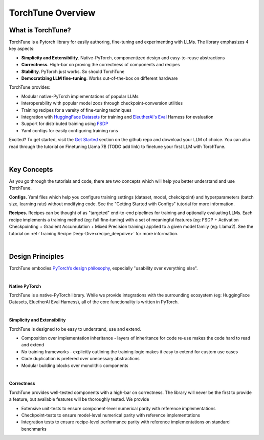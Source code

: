 ==================
TorchTune Overview
==================

What is TorchTune?
------------------

TorchTune is a Pytorch library for easily authoring, fine-tuning and experimenting with LLMs. The library emphasizes 4 key aspects:

- **Simplicity and Extensibility**. Native-PyTorch, componentized design and easy-to-reuse abstractions
- **Correctness**. High-bar on proving the correctness of components and recipes
- **Stability**. PyTorch just works. So should TorchTune
- **Democratizing LLM fine-tuning**. Works out-of-the-box on different hardware


TorchTune provides:

- Modular native-PyTorch implementations of popular LLMs
- Interoperability with popular model zoos through checkpoint-conversion utilities
- Training recipes for a vareity of fine-tuning techniques
- Integration with `HuggingFace Datasets <https://huggingface.co/docs/datasets/en/index>`_ for training and `EleutherAI's Eval <https://github.com/EleutherAI/lm-evaluation-harness>`_ Harness for evaluation
- Support for distributed training using `FSDP <https://pytorch.org/docs/stable/fsdp.html>`_
- Yaml configs for easily configuring training runs

Excited? To get started, visit the `Get Started <https://github.com/pytorch-labs/torchtune?tab=readme-ov-file#get-started>`_ section
on the github repo and download your LLM of choice. You can also read through the tutorial on Finetuning Llama 7B (TODO add link) to
finetune your first LLM with TorchTune.

|

Key Concepts
------------

As you go through the tutorials and code, there are two concepts which will help you better understand and use TorchTune.

**Configs.** Yaml files which help you configure training settings (dataset, model, chekckpoint) and
hyperparameters (batch size, learning rate) without modifying code.
See the "Getting Started with Configs" tutorial for more information.

**Recipes.** Recipes can be thought of
as "targeted" end-to-end pipelines for training and optionally evaluating LLMs.
Each recipe implements a training method (eg: full fine-tuning) with a set of meaningful
features (eg: FSDP + Activation Checkpointing + Gradient Accumulation + Mixed Precision training)
applied to a given model family (eg: Llama2). See the tutorial on :ref:`Training Recipe Deep-Dive<recipe_deepdive>` for more information.

|

Design Principles
-----------------

TorchTune embodies `PyTorch’s design philosophy <https://pytorch.org/docs/stable/community/design.html>`_, especially "usability over everything else".

|

**Native PyTorch**

TorchTune is a native-PyTorch library. While we provide integrations with the surrounding ecosystem (eg: HuggingFace Datasets, EluetherAI Eval Harness), all of the core functionality is written in PyTorch.

|

**Simplicity and Extensibility**

TorchTune is designed to be easy to understand, use and extend.

- Composition over implementation inheritance - layers of inheritance for code re-use makes the code hard to read and extend
- No training frameworks - explicitly outlining the training logic makes it easy to extend for custom use cases
- Code duplication is prefered over unecessary abstractions
- Modular building blocks over monolithic components

|

**Correctness**

TorchTune provides well-tested components with a high-bar on correctness. The library will never be the first to provide a feature, but available features will be thoroughly tested. We provide

- Extensive unit-tests to ensure component-level numerical parity with reference implementations
- Checkpoint-tests to ensure model-level numerical parity with reference implementations
- Integration tests to ensure recipe-level performance parity with reference implementations on standard benchmarks
